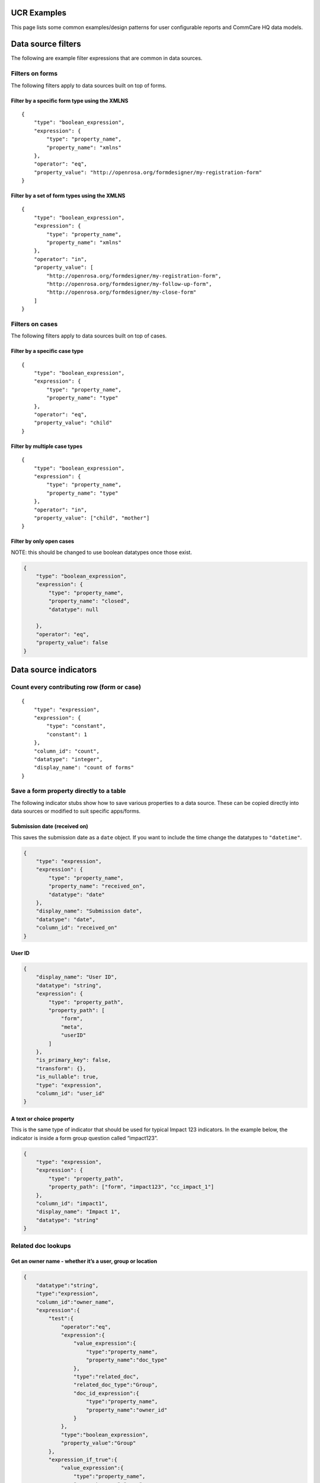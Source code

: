 .. role::  raw-html(raw)
    :format: html

UCR Examples
============

This page lists some common examples/design patterns for user
configurable reports and CommCare HQ data models.

Data source filters
===================

The following are example filter expressions that are common in data
sources.

Filters on forms
----------------

The following filters apply to data sources built on top of forms.

Filter by a specific form type using the XMLNS
~~~~~~~~~~~~~~~~~~~~~~~~~~~~~~~~~~~~~~~~~~~~~~

::

   {
       "type": "boolean_expression",
       "expression": {
           "type": "property_name",
           "property_name": "xmlns"
       },
       "operator": "eq",
       "property_value": "http://openrosa.org/formdesigner/my-registration-form"
   }

Filter by a set of form types using the XMLNS
~~~~~~~~~~~~~~~~~~~~~~~~~~~~~~~~~~~~~~~~~~~~~

::

   {
       "type": "boolean_expression",
       "expression": {
           "type": "property_name",
           "property_name": "xmlns"
       },
       "operator": "in",
       "property_value": [
           "http://openrosa.org/formdesigner/my-registration-form",
           "http://openrosa.org/formdesigner/my-follow-up-form",
           "http://openrosa.org/formdesigner/my-close-form"
       ]
   }

Filters on cases
----------------

The following filters apply to data sources built on top of cases.

Filter by a specific case type
~~~~~~~~~~~~~~~~~~~~~~~~~~~~~~

::

   {
       "type": "boolean_expression",
       "expression": {
           "type": "property_name",
           "property_name": "type"
       },
       "operator": "eq",
       "property_value": "child"
   }

Filter by multiple case types
~~~~~~~~~~~~~~~~~~~~~~~~~~~~~

::

   {
       "type": "boolean_expression",
       "expression": {
           "type": "property_name",
           "property_name": "type"
       },
       "operator": "in",
       "property_value": ["child", "mother"]
   }

Filter by only open cases
~~~~~~~~~~~~~~~~~~~~~~~~~

NOTE: this should be changed to use boolean datatypes once those exist.

.. code:: json

   {
       "type": "boolean_expression",
       "expression": {
           "type": "property_name",
           "property_name": "closed",
           "datatype": null

       },
       "operator": "eq",
       "property_value": false
   }

Data source indicators
======================

Count every contributing row (form or case)
-------------------------------------------

::

   {
       "type": "expression",
       "expression": {
           "type": "constant",
           "constant": 1
       },
       "column_id": "count",
       "datatype": "integer",
       "display_name": "count of forms"
   }

Save a form property directly to a table
----------------------------------------

The following indicator stubs show how to save various properties to a
data source. These can be copied directly into data sources or modified
to suit specific apps/forms.

Submission date (received on)
~~~~~~~~~~~~~~~~~~~~~~~~~~~~~

This saves the submission date as a ``date`` object. If you want to
include the time change the datatypes to ``"datetime"``.

.. code:: json

   {
       "type": "expression",
       "expression": {
           "type": "property_name",
           "property_name": "received_on",
           "datatype": "date"
       },
       "display_name": "Submission date",
       "datatype": "date",
       "column_id": "received_on"
   }

User ID
~~~~~~~

.. code:: json

   {
       "display_name": "User ID",
       "datatype": "string",
       "expression": {
           "type": "property_path",
           "property_path": [
               "form",
               "meta",
               "userID"
           ]
       },
       "is_primary_key": false,
       "transform": {},
       "is_nullable": true,
       "type": "expression",
       "column_id": "user_id"
   }

A text or choice property
~~~~~~~~~~~~~~~~~~~~~~~~~

This is the same type of indicator that should be used for typical
Impact 123 indicators. In the example below, the indicator is inside a
form group question called “impact123”.

.. code:: json

   {
       "type": "expression",
       "expression": {
           "type": "property_path",
           "property_path": ["form", "impact123", "cc_impact_1"]
       },
       "column_id": "impact1",
       "display_name": "Impact 1",
       "datatype": "string"
   }

Related doc lookups
-------------------

Get an owner name - whether it’s a user, group or location
~~~~~~~~~~~~~~~~~~~~~~~~~~~~~~~~~~~~~~~~~~~~~~~~~~~~~~~~~~

.. code:: json

   {
       "datatype":"string",
       "type":"expression",
       "column_id":"owner_name",
       "expression":{
           "test":{
               "operator":"eq",
               "expression":{
                   "value_expression":{
                       "type":"property_name",
                       "property_name":"doc_type"
                   },
                   "type":"related_doc",
                   "related_doc_type":"Group",
                   "doc_id_expression":{
                       "type":"property_name",
                       "property_name":"owner_id"
                   }
               },
               "type":"boolean_expression",
               "property_value":"Group"
           },
           "expression_if_true":{
               "value_expression":{
                   "type":"property_name",
                   "property_name":"name"
               },
               "type":"related_doc",
               "related_doc_type":"Group",
               "doc_id_expression":{
                   "type":"property_name",
                   "property_name":"owner_id"
               }
           },
           "type":"conditional",
           "expression_if_false":{
               "type":"conditional",
               "test":{
                   "operator":"eq",
                   "expression":{
                       "value_expression":{
                           "type":"property_name",
                           "property_name":"doc_type"
                       },
                       "type":"related_doc",
                       "related_doc_type":"CommCareUser",
                       "doc_id_expression":{
                           "type":"property_name",
                           "property_name":"owner_id"
                       }
                   },
                   "type":"boolean_expression",
                   "property_value":"CommCareUser"
               },
               "expression_if_true":{
                   "value_expression":{
                       "type":"property_name",
                       "property_name":"username"
                   },
                   "type":"related_doc",
                   "related_doc_type":"CommCareUser",
                   "doc_id_expression":{
                       "type":"property_name",
                       "property_name":"owner_id"
                   }
               },
               "expression_if_false":{
                   "value_expression":{
                       "type":"property_name",
                       "property_name":"name"
                   },
                   "type":"related_doc",
                   "related_doc_type":"Location",
                   "doc_id_expression":{
                       "type":"property_name",
                       "property_name":"owner_id"
                   }
               }
           }
       }
   }

Get a case property from a form that modifies the case
~~~~~~~~~~~~~~~~~~~~~~~~~~~~~~~~~~~~~~~~~~~~~~~~~~~~~~

The following expression looks up a case name from a form that
references that case.

To lookup a different property, or for more complex form/case
relationships and advanced modules just adjust the property paths.

.. code:: json

   {
       "type":"related_doc",
       "related_doc_type":"CommCareCase",
       "doc_id_expression":{
           "type": "property_path",
           "property_path": [
               "form",
               "case",
               "@case_id"
           ]
       },
       "value_expression":{
           "type":"property_path",
           "property_path": [
               "name"
           ]
       }
   }

Note: this is an example *expression*. To use it in a data source just
wrap it in a column.

Get a custom user data property from a form submission
~~~~~~~~~~~~~~~~~~~~~~~~~~~~~~~~~~~~~~~~~~~~~~~~~~~~~~

.. code:: json

   {
       "datatype":"string",
       "type":"expression",
       "column_id":"confirmed_referral_target",
       "expression":{
           "type":"related_doc",
           "related_doc_type":"CommCareUser",
           "doc_id_expression":{
               "type": "property_path",
               "property_path": [
                   "form",
                   "meta",
                   "userID"
               ]
           },
           "value_expression":{
               "type":"property_path",
               "property_path": [
                   "user_data",
                   "confirmed_referral_target"
               ]
           }
       }
   }

Getting the parent case ID from a case
--------------------------------------

.. code:: json

   {
       "type": "nested",
       "argument_expression": {
           "type": "array_index",
           "array_expression": {
               "type": "property_name",
               "property_name": "indices"
           },
           "index_expression": {
               "type": "constant",
               "constant": 0
           }
       },
       "value_expression": {
           "type": "property_name",
           "property_name": "referenced_id"
       }
   }

Getting the location type from a location doc id
------------------------------------------------

``location_id_expression`` can be any expression that evaluates to a
valid location id.

.. code:: json

   {
       "datatype":"string",
       "type":"expression",
       "expression": {
           "type": "location_type_name",
           "location_id_expression": {
               "type": "property_name",
               "property_name": "_id"
           }
       },
       "column_id": "district"
   }

Getting a location’s parent ID
------------------------------

``location_id_expression`` can be any expression that evaluates to a
valid location id.

.. code:: json

   {
       "type":"expression",
       "expression": {
           "type": "location_parent_id",
           "location_id_expression": {
               "type": "property_name",
               "property_name": "location_id"
           }
       },
       "column_id": "parent_location"
   }

Base Item Expressions
=====================

Emit multiple rows (one per non-empty case property)
----------------------------------------------------

In this example we take 3 case properties and save one row per property
if it exists.

.. code:: json

   {
       "type": "iterator",
       "expressions": [
           {
               "type": "property_name",
               "property_name": "p1"
           },
           {
               "type": "property_name",
               "property_name": "p2"
           },
           {
               "type": "property_name",
               "property_name": "p3"
           },
       ],
       "test": {
           "type": "not",
           "filter": {
               "type": "boolean_expression",
               "expression": {
                   "type": "identity",
               },
               "operator": "in",
               "property_value": ["", null]
           }
       }
   }

Emit multiple rows of complex data
----------------------------------

In this example we take 3 case properties and emit the property name
along with the value (only if non-empty). Note that the test must also
change in this scenario.

.. code:: json

   {
       "type": "iterator",
       "expressions": [
           {
               "type": "dict",
               "properties": {
                   "name": "p1",
                   "value": {
                       "type": "property_name",
                       "property_name": "p1"
                   }
               }
           },
           {
               "type": "dict",
               "properties": {
                   "name": "p2",
                   "value": {
                       "type": "property_name",
                       "property_name": "p2"
                   }
               }
           },
           {
               "type": "dict",
               "properties": {
                   "name": "p3",
                   "value": {
                       "type": "property_name",
                       "property_name": "p3"
                   }
               }
           }
       ],
       "test": {
           "type": "not",
           "filter": {
               "type": "boolean_expression",
               "expression": {
                   "type": "property_name",
                   "property_name": "value"
               },
               "operator": "in",
               "property_value": ["", null],
           }
       }
   }

Evaluator Examples
------------------

Age in years to age in months
~~~~~~~~~~~~~~~~~~~~~~~~~~~~~

In the above example, ``age_in_years`` can be replaces with another
expression to get the property from the doc

.. code:: json

   {
       "type": "evaluator",
       "statement": "30.4 * age_in_years",
       "context_variables": {
           "age_in_years": {
               "type": "property_name",
               "property_name": "age"
           }
       }
   }

This will lookup the property ``age`` and substituite its value in the
``statement``

weight_gain example
~~~~~~~~~~~~~~~~~~~

.. code:: json

   {
       "type": "evaluator",
       "statement": "weight_2 - weight_1",
       "context_variables": {
           "weight_1": {
               "type": "property_name",
               "property_name": "weight_at_birth"
           },
           "weight_2": {
               "type": "property_name",
               "property_name": "weight_at_1_year"
           }
       }
   }

This will return value of ``weight_at_1_year - weight_at_birth``

diff_seconds example
~~~~~~~~~~~~~~~~~~~~

.. code:: json

   "expression": {
       "type": "evaluator",
       "statement": "timedelta_to_seconds(time_end - time_start)",
       "context_variables": {
           "time_start": {
               "datatype": "datetime",
               "type": "property_path",
               "property_path": [
                   "form",
                   "meta",
                   "timeStart"
               ]
           },
           "time_end": {
               "datatype": "datetime",
               "type": "property_path",
               "property_path": [
                   "form",
                   "meta",
                   "timeEnd"
               ]
           }
       }
   }

This will return the difference in seconds between two times (i.e. start
and end of form)

Date format
~~~~~~~~~~~
These examples using `Python f-strings`_ to format the dates.

**Convert a datetime to a formatted string**

2022-01-01T15:32:54.109971Z :raw-html:`&rarr;` 15:32 on 01 Jan 2022

.. code:: json

    {
        "type": "evaluator",
        "statement": "f'{date:%H:%M on %d %b %Y}'",
        "context_variables": {
            "date": {
                "type": "property_name",
                "property_name": "my_datetime",
                "datatype": "datetime",
            }
        }
    }


**Convert a datetime to only show 3 digit microseconds**

2022-01-01T15:32:54.109971Z :raw-html:`&rarr;` 2022-01-01T15:32:54.110Z

.. code:: json

    {
        "type": "evaluator",
        "statement": "f'{date:%Y-%m-%dT%H:%M:%S}.' + '%03d' % round(int(f'{date:%f}')/1000) + 'Z'",
        "context_variables": {
            "date": {
                "type": "property_name",
                "property_name": "my_datetime",
                "datatype": "datetime",
            }
        }
    }

.. _Python f-strings: https://docs.python.org/3/reference/lexical_analysis.html#f-strings

Getting forms submitted for a case
----------------------------------

.. code:: json

   {
       "type": "get_case_forms",
       "case_id_expression": {
           "type": "property_name",
           "property_name": "case_id"
       }
   }

Getting forms submitted from specific forms for a case
------------------------------------------------------

.. code:: json

   {
       "type": "get_case_forms",
       "case_id_expression": {
           "type": "property_name",
           "property_name": "case_id"
       },
       "xmlns": [
           "http://openrosa.org/formdesigner/D8EED5E3-88CD-430E-984F-45F14E76A551",
           "http://openrosa.org/formdesigner/F1B73934-8B70-4CEE-B462-3E4C81F80E4A"
       ]
   }

Getting the related case from a case
------------------------------------

.. code:: json

   {
       "type": "indexed_case",
       "case_expression": {
           "type": "identity",
           "comment": "This just means the current document for a case based datasource"
       },
       "index": "parent"
   }

To access a specific property from the related case, you can do
something like:

.. code:: json

   {
       "type": "nested",
       "argument_expression": {
           "type": "indexed_case",
           "case_expression": {
               "type": "identity",
               "comment": "This just means the current document for a case based UCR"
           },
           "index": "parent"
       },
       "value_expression": {
           "type": "property_name",
           "property_name": "some_case_property"
       }
   }

Filter, Map, Reduce, Flatten and Sort expressions
-------------------------------------------------

Getting number of forms of a particular type
~~~~~~~~~~~~~~~~~~~~~~~~~~~~~~~~~~~~~~~~~~~~

.. code:: json

   {
       "type": "reduce_items",
       "items_expression": {
           "type": "filter_items",
           "items_expression": {
            "type": "get_case_forms",
            "case_id_expression": {"type": "property_name", "property_name": "case_id"}
           },
           "filter_expression": {
                      "type": "boolean_expression",
                      "operator": "eq",
                      "expression": {"type": "property_name", "property_name": "xmls"},
                      "property_value": "gmp_xmlns"
           }
       },
       "aggregation_fn": "count"
   }

It can be read as ``reduce(filter(get_case_forms))``

Getting latest form property
~~~~~~~~~~~~~~~~~~~~~~~~~~~~

.. code:: json

   {
       "type": "nested",
       "argument_expression": {
           "type": "reduce_items",
           "items_expression": {
               "type": "sort_items",
               "items_expression": {
                   "type": "filter_items",
                   "items_expression": {
                       "type": "get_case_forms",
                       "case_id_expression": {"type": "property_name", "property_name": "case_id"}
                   },
                   "filter_expression": {
                       "type": "boolean_expression",
                       "operator": "eq",
                       "expression": {"type": "property_name", "property_name": "xmls"},
                       "property_value": "gmp_xmlns"
                   }
               },
               "sort_expression": {"type": "property_name", "property_name": "received_on"}
           },
           "aggregation_fn": "last_item"
       },
       "value_expression": {
           "type": "property_name",
           "property_name": "weight"
       }
   }

This will return ``weight`` form-property on latest gmp form (xmlns is
gmp_xmlns).

Report examples
===============

Report filters
--------------

Date filter for submission date
~~~~~~~~~~~~~~~~~~~~~~~~~~~~~~~

This assumes that you have saved a ``"received_on"`` column from the
form into the data source.

::

   {
     "type": "date",
     "slug": "received_on",
     "field": "received_on",
     "display": "Submission date",
     "required": false
   }

Report columns
--------------

Creating a date column for months
~~~~~~~~~~~~~~~~~~~~~~~~~~~~~~~~~

The following makes a column for a ``"received_on"`` data source column
that will aggregate by the month received.

::

   {
       "type": "aggregate_date",
       "column_id": "received_on",
       "field": "received_on",
       "display": "Month"
   }

Expanded columns
~~~~~~~~~~~~~~~~

The following snippet creates an expanded column based on a column that
contains a fixed number of choices. This is the default column setup
used in Impact 123 reports.

::

   {
       "type": "expanded",
       "field": "impact1",
       "column_id": "impact1",
       "display": "impact1"
   }

Charts
======

Impact 123 grouped by date
--------------------------

This assumes a month-based date column and an expanded impact indicator
column, as described above.

::

   {
       "y_axis_columns": [
           "impact1-positive",
           "impact1-negative",
           "impact1-unknown"
       ],
       "x_axis_column": "received_on",
       "title": "Impact1 by Submission Date",
       "display_params": {},
       "aggregation_column": null,
       "type": "multibar"
   }

